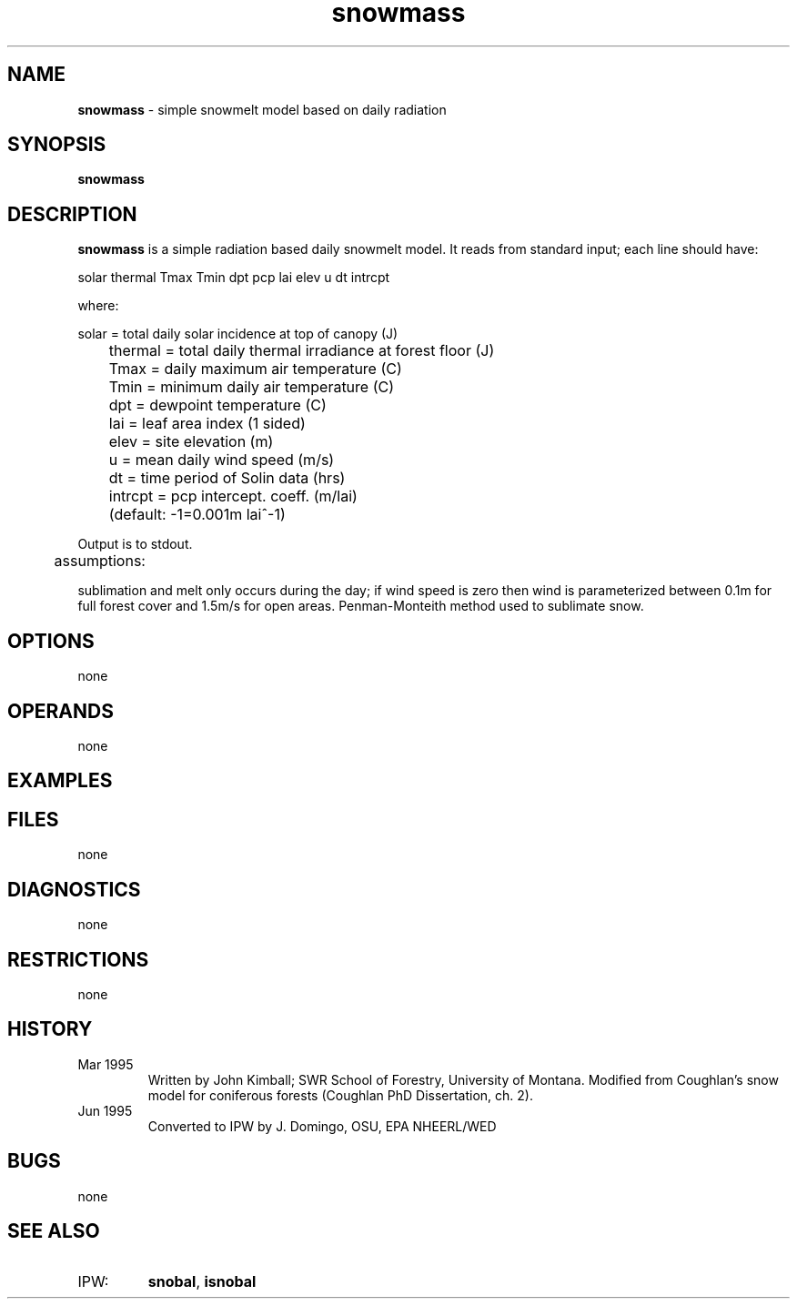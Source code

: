 .TH "snowmass" "1" "5 November 2015" "IPW v2" "IPW User Commands"
.SH NAME
.PP
\fBsnowmass\fP - simple snowmelt model based on daily radiation
.SH SYNOPSIS
.sp
.nf
.ft CR
\fBsnowmass\fP
.ft R
.fi
.SH DESCRIPTION
.PP
\fBsnowmass\fP is a simple radiation based daily snowmelt model.  It
reads from standard input; each line should have:
.PP

.sp
.nf
.ft CR
	solar thermal Tmax Tmin dpt pcp lai elev u dt intrcpt
.ft R
.fi

.PP
where:
.sp
.nf
.ft CR
	solar   = total daily solar incidence at top of canopy (J)
	thermal = total daily thermal irradiance at forest floor (J)
	Tmax    = daily maximum air temperature (C)
	Tmin    = minimum daily air temperature (C)
	dpt     = dewpoint temperature (C)
	lai     = leaf area index (1 sided)
	elev    = site elevation (m)
	u       = mean daily wind speed (m/s)
	dt      = time period of Solin data (hrs)
	intrcpt = pcp intercept. coeff. (m/lai)
	          (default: -1=0.001m lai^-1)
.ft R
.fi

.PP
Output is to stdout.
.sp
.nf
.ft CR
 	assumptions:
.ft R
.fi

.PP
sublimation and melt only occurs during the day; if wind speed is zero
then wind is parameterized between 0.1m for full forest cover and 1.5m/s
for open areas. Penman-Monteith method used to sublimate snow.
.SH OPTIONS
.PP
none
.SH OPERANDS
.PP
none
.SH EXAMPLES
.PP
.SH FILES
.PP
none
.SH DIAGNOSTICS
.PP
none
.SH RESTRICTIONS
.PP
none
.SH HISTORY
.TP
Mar 1995
Written by John Kimball; SWR School of Forestry, University
of Montana. Modified from Coughlan's snow model for coniferous
forests (Coughlan PhD Dissertation, ch. 2).
.TP
Jun 1995
Converted to IPW by J. Domingo, OSU, EPA NHEERL/WED
.SH BUGS
.PP
none
.SH SEE ALSO
.TP
IPW:
\fBsnobal\fP,
\fBisnobal\fP
